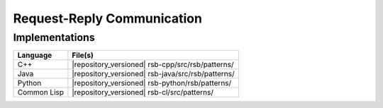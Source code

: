 .. _specification-request-reply:

=============================
 Request-Reply Communication
=============================

Implementations
---------------

=========== =================================================
Language    File(s)
=========== =================================================
C++         |repository_versioned| rsb-cpp/src/rsb/patterns/
Java        |repository_versioned| rsb-java/src/rsb/patterns/
Python      |repository_versioned| rsb-python/rsb/patterns/
Common Lisp |repository_versioned| rsb-cl/src/patterns/
=========== =================================================
